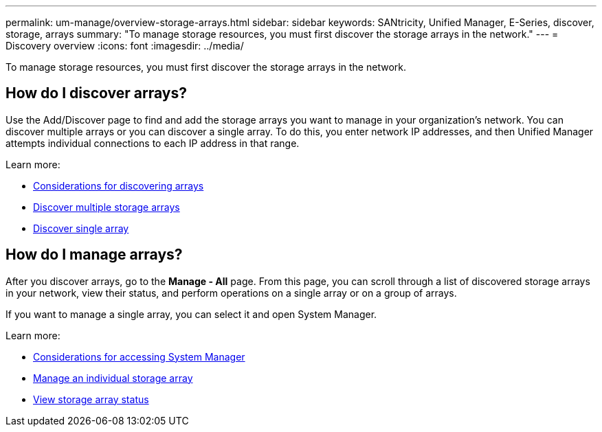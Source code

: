 ---
permalink: um-manage/overview-storage-arrays.html
sidebar: sidebar
keywords: SANtricity, Unified Manager, E-Series, discover, storage, arrays
summary: "To manage storage resources, you must first discover the storage arrays in the network."
---
= Discovery overview
:icons: font
:imagesdir: ../media/

[.lead]
To manage storage resources, you must first discover the storage arrays in the network.

== How do I discover arrays?
Use the Add/Discover page to find and add the storage arrays you want to manage in your organization's network. You can discover multiple arrays or you can discover a single array. To do this, you enter network IP addresses, and then Unified Manager attempts individual connections to each IP address in that range.

Learn more:

* link:considerations-for-discovering-arrays.html[Considerations for discovering arrays]
* link:discover-multiple-arrays.html[Discover multiple storage arrays]
* link:discover-single-array.html[Discover single array]

== How do I manage arrays?
After you discover arrays, go to the *Manage - All* page. From this page, you can scroll through a list of discovered storage arrays in your network, view their status, and perform operations on a single array or on a group of arrays.

If you want to manage a single array, you can select it and open System Manager.

Learn more:

* link:launch-considerations.html[Considerations for accessing System Manager]
* link:launch-system-manager.html[Manage an individual storage array]
* link:storage-array-status.html[View storage array status]
